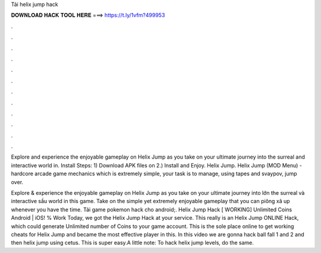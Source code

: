Tải helix jump hack



𝐃𝐎𝐖𝐍𝐋𝐎𝐀𝐃 𝐇𝐀𝐂𝐊 𝐓𝐎𝐎𝐋 𝐇𝐄𝐑𝐄 ===> https://t.ly/1vfm?499953



.



.



.



.



.



.



.



.



.



.



.



.

Explore and experience the enjoyable gameplay on Helix Jump as you take on your ultimate journey into the surreal and interactive world in. Install Steps: 1) Download APK files on  2.) Install and Enjoy. Helix Jump. Helix Jump (MOD Menu) - hardcore arcade game mechanics which is extremely simple, your task is to manage, using tapes and svaypov, jump over.

Explore & experience the enjoyable gameplay on Helix Jump as you take on your ultimate journey into lớn the surreal và interactive sầu world in this game. Take on the simple yet extremely enjoyable gameplay that you can piông xã up whenever you have the time. Tải game pokemon hack cho android;. Helix Jump Hack [ WORKING] Unlimited Coins Android | iOS! % Work Today, we got the Helix Jump Hack at your service. This really is an Helix Jump ONLINE Hack, which could generate Unlimited number of Coins to your game account. This is the sole place online to get working cheats for Helix Jump and became the most effective player in this. In this video we are gonna hack ball fall 1 and 2 and then helix jump using cetus. This is super easy.A little note: To hack helix jump levels, do the same.
